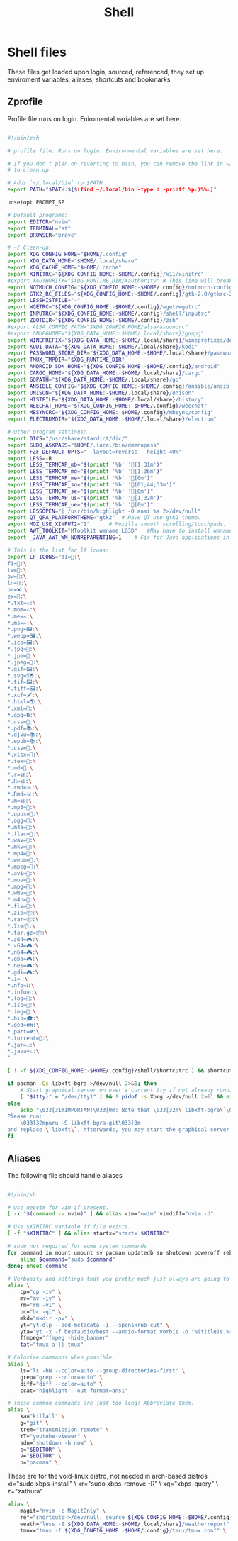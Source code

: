 #+TITLE: Shell
#+tangle: yes

* Shell files
These files get loaded upon login, sourced, referenced, they set up enviroment variables, aliases, shortcuts and bookmarks
** Zprofile
Profile file runs on login. Eniromental variables are set here.

#+begin_src bash :tangle .zprofile

#!/bin/zsh

# profile file. Runs on login. Environmental variables are set here.

# If you don't plan on reverting to bash, you can remove the link in ~/.profile
# to clean up.

# Adds `~/.local/bin` to $PATH
export PATH="$PATH:${$(find ~/.local/bin -type d -printf %p:)%%:}"

unsetopt PROMPT_SP

# Default programs:
export EDITOR="nvim"
export TERMINAL="st"
export BROWSER="brave"

# ~/ Clean-up:
export XDG_CONFIG_HOME="$HOME/.config"
export XDG_DATA_HOME="$HOME/.local/share"
export XDG_CACHE_HOME="$HOME/.cache"
export XINITRC="${XDG_CONFIG_HOME:-$HOME/.config}/x11/xinitrc"
#export XAUTHORITY="$XDG_RUNTIME_DIR/Xauthority" # This line will break some DMs.
export NOTMUCH_CONFIG="${XDG_CONFIG_HOME:-$HOME/.config}/notmuch-config"
export GTK2_RC_FILES="${XDG_CONFIG_HOME:-$HOME/.config}/gtk-2.0/gtkrc-2.0"
export LESSHISTFILE="-"
export WGETRC="${XDG_CONFIG_HOME:-$HOME/.config}/wget/wgetrc"
export INPUTRC="${XDG_CONFIG_HOME:-$HOME/.config}/shell/inputrc"
export ZDOTDIR="${XDG_CONFIG_HOME:-$HOME/.config}/zsh"
#export ALSA_CONFIG_PATH="$XDG_CONFIG_HOME/alsa/asoundrc"
#export GNUPGHOME="${XDG_DATA_HOME:-$HOME/.local/share}/gnupg"
export WINEPREFIX="${XDG_DATA_HOME:-$HOME/.local/share}/wineprefixes/default"
export KODI_DATA="${XDG_DATA_HOME:-$HOME/.local/share}/kodi"
export PASSWORD_STORE_DIR="${XDG_DATA_HOME:-$HOME/.local/share}/password-store"
export TMUX_TMPDIR="$XDG_RUNTIME_DIR"
export ANDROID_SDK_HOME="${XDG_CONFIG_HOME:-$HOME/.config}/android"
export CARGO_HOME="${XDG_DATA_HOME:-$HOME/.local/share}/cargo"
export GOPATH="${XDG_DATA_HOME:-$HOME/.local/share}/go"
export ANSIBLE_CONFIG="${XDG_CONFIG_HOME:-$HOME/.config}/ansible/ansible.cfg"
export UNISON="${XDG_DATA_HOME:-$HOME/.local/share}/unison"
export HISTFILE="${XDG_DATA_HOME:-$HOME/.local/share}/history"
export WEECHAT_HOME="${XDG_CONFIG_HOME:-$HOME/.config}/weechat"
export MBSYNCRC="${XDG_CONFIG_HOME:-$HOME/.config}/mbsync/config"
export ELECTRUMDIR="${XDG_DATA_HOME:-$HOME/.local/share}/electrum"

# Other program settings:
export DICS="/usr/share/stardict/dic/"
export SUDO_ASKPASS="$HOME/.local/bin/dmenupass"
export FZF_DEFAULT_OPTS="--layout=reverse --height 40%"
export LESS=-R
export LESS_TERMCAP_mb="$(printf '%b' '[1;31m')"
export LESS_TERMCAP_md="$(printf '%b' '[1;36m')"
export LESS_TERMCAP_me="$(printf '%b' '[0m')"
export LESS_TERMCAP_so="$(printf '%b' '[01;44;33m')"
export LESS_TERMCAP_se="$(printf '%b' '[0m')"
export LESS_TERMCAP_us="$(printf '%b' '[1;32m')"
export LESS_TERMCAP_ue="$(printf '%b' '[0m')"
export LESSOPEN="| /usr/bin/highlight -O ansi %s 2>/dev/null"
export QT_QPA_PLATFORMTHEME="gtk2"	# Have QT use gtk2 theme.
export MOZ_USE_XINPUT2="1"		# Mozilla smooth scrolling/touchpads.
export AWT_TOOLKIT="MToolkit wmname LG3D"	#May have to install wmname
export _JAVA_AWT_WM_NONREPARENTING=1	# Fix for Java applications in dwm

# This is the list for lf icons:
export LF_ICONS="di=📁:\
fi=📃:\
tw=🤝:\
ow=📂:\
ln=⛓:\
or=❌:\
ex=🎯:\
,*.txt=✍:\
,*.mom=✍:\
,*.me=✍:\
,*.ms=✍:\
,*.png=🖼:\
,*.webp=🖼:\
,*.ico=🖼:\
,*.jpg=📸:\
,*.jpe=📸:\
,*.jpeg=📸:\
,*.gif=🖼:\
,*.svg=🗺:\
,*.tif=🖼:\
,*.tiff=🖼:\
,*.xcf=🖌:\
,*.html=🌎:\
,*.xml=📰:\
,*.gpg=🔒:\
,*.css=🎨:\
,*.pdf=📚:\
,*.djvu=📚:\
,*.epub=📚:\
,*.csv=📓:\
,*.xlsx=📓:\
,*.tex=📜:\
,*.md=📘:\
,*.r=📊:\
,*.R=📊:\
,*.rmd=📊:\
,*.Rmd=📊:\
,*.m=📊:\
,*.mp3=🎵:\
,*.opus=🎵:\
,*.ogg=🎵:\
,*.m4a=🎵:\
,*.flac=🎼:\
,*.wav=🎼:\
,*.mkv=🎥:\
,*.mp4=🎥:\
,*.webm=🎥:\
,*.mpeg=🎥:\
,*.avi=🎥:\
,*.mov=🎥:\
,*.mpg=🎥:\
,*.wmv=🎥:\
,*.m4b=🎥:\
,*.flv=🎥:\
,*.zip=📦:\
,*.rar=📦:\
,*.7z=📦:\
,*.tar.gz=📦:\
,*.z64=🎮:\
,*.v64=🎮:\
,*.n64=🎮:\
,*.gba=🎮:\
,*.nes=🎮:\
,*.gdi=🎮:\
,*.1=ℹ:\
,*.nfo=ℹ:\
,*.info=ℹ:\
,*.log=📙:\
,*.iso=📀:\
,*.img=📀:\
,*.bib=🎓:\
,*.ged=👪:\
,*.part=💔:\
,*.torrent=🔽:\
,*.jar=♨:\
,*.java=♨:\
"

[ ! -f ${XDG_CONFIG_HOME:-$HOME/.config}/shell/shortcutrc ] && shortcuts >/dev/null 2>&1 &

if pacman -Qs libxft-bgra >/dev/null 2>&1; then
	# Start graphical server on user's current tty if not already running.
	[ "$(tty)" = "/dev/tty1" ] && ! pidof -s Xorg >/dev/null 2>&1 && exec startx "$XINITRC"
else
	echo "\033[31mIMPORTANT\033[0m: Note that \033[32m\`libxft-bgra\`\033[0m must be installed for this build of dwm.
Please run:
	\033[32mparu -S libxft-bgra-git\033[0m
and replace \`libxft\`. Afterwards, you may start the graphical server by running \`startx\`."
fi
#+end_src
** Aliases
The following file should handle aliases
#+begin_src bash :tangle aliasrc

#!/bin/sh

# Use neovim for vim if present.
[ -x "$(command -v nvim)" ] && alias vim="nvim" vimdiff="nvim -d"

# Use $XINITRC variable if file exists.
[ -f "$XINITRC" ] && alias startx="startx $XINITRC"

# sudo not required for some system commands
for command in mount umount sv pacman updatedb su shutdown poweroff reboot ; do
	alias $command="sudo $command"
done; unset command

# Verbosity and settings that you pretty much just always are going to want.
alias \
	cp="cp -iv" \
	mv="mv -iv" \
	rm="rm -vI" \
	bc="bc -ql" \
	mkd="mkdir -pv" \
	yt="yt-dlp --add-metadata -i --sponskrub-cut" \
	yta='yt -x -f bestaudio/best --audio-format vorbis -o "%(title)s.%(ext)s"' \
	ffmpeg="ffmpeg -hide_banner"
	tat="tmux a || tmux"

# Colorize commands when possible.
alias \
	ls="ls -hN --color=auto --group-directories-first" \
	grep="grep --color=auto" \
	diff="diff --color=auto" \
	ccat="highlight --out-format=ansi"

# These common commands are just too long! Abbreviate them.
alias \
	ka="killall" \
	g="git" \
	trem="transmission-remote" \
	YT="youtube-viewer" \
	sdn="shutdown -h now" \
	e="$EDITOR" \
	v="$EDITOR" \
	p="pacman" \
#+end_src

These are for the void-linux distro, not needed in arch-based distros
xi="sudo xbps-install" \
xr="sudo xbps-remove -R" \
xq="xbps-query" \
z="zathura"

#+begin_src bash :tangle aliasrc
alias \
	magit="nvim -c MagitOnly" \
	ref="shortcuts >/dev/null; source ${XDG_CONFIG_HOME:-$HOME/.config}/shell/shortcutrc ; source ${XDG_CONFIG_HOME:-$HOME/.config}/shell/zshnameddirrc" \
	weath="less -S ${XDG_DATA_HOME:-$HOME/.local/share}/weatherreport" \
	tmux="tmux -f ${XDG_CONFIG_HOME:-$HOME/.config}/tmux/tmux.conf" \
#+end_src
